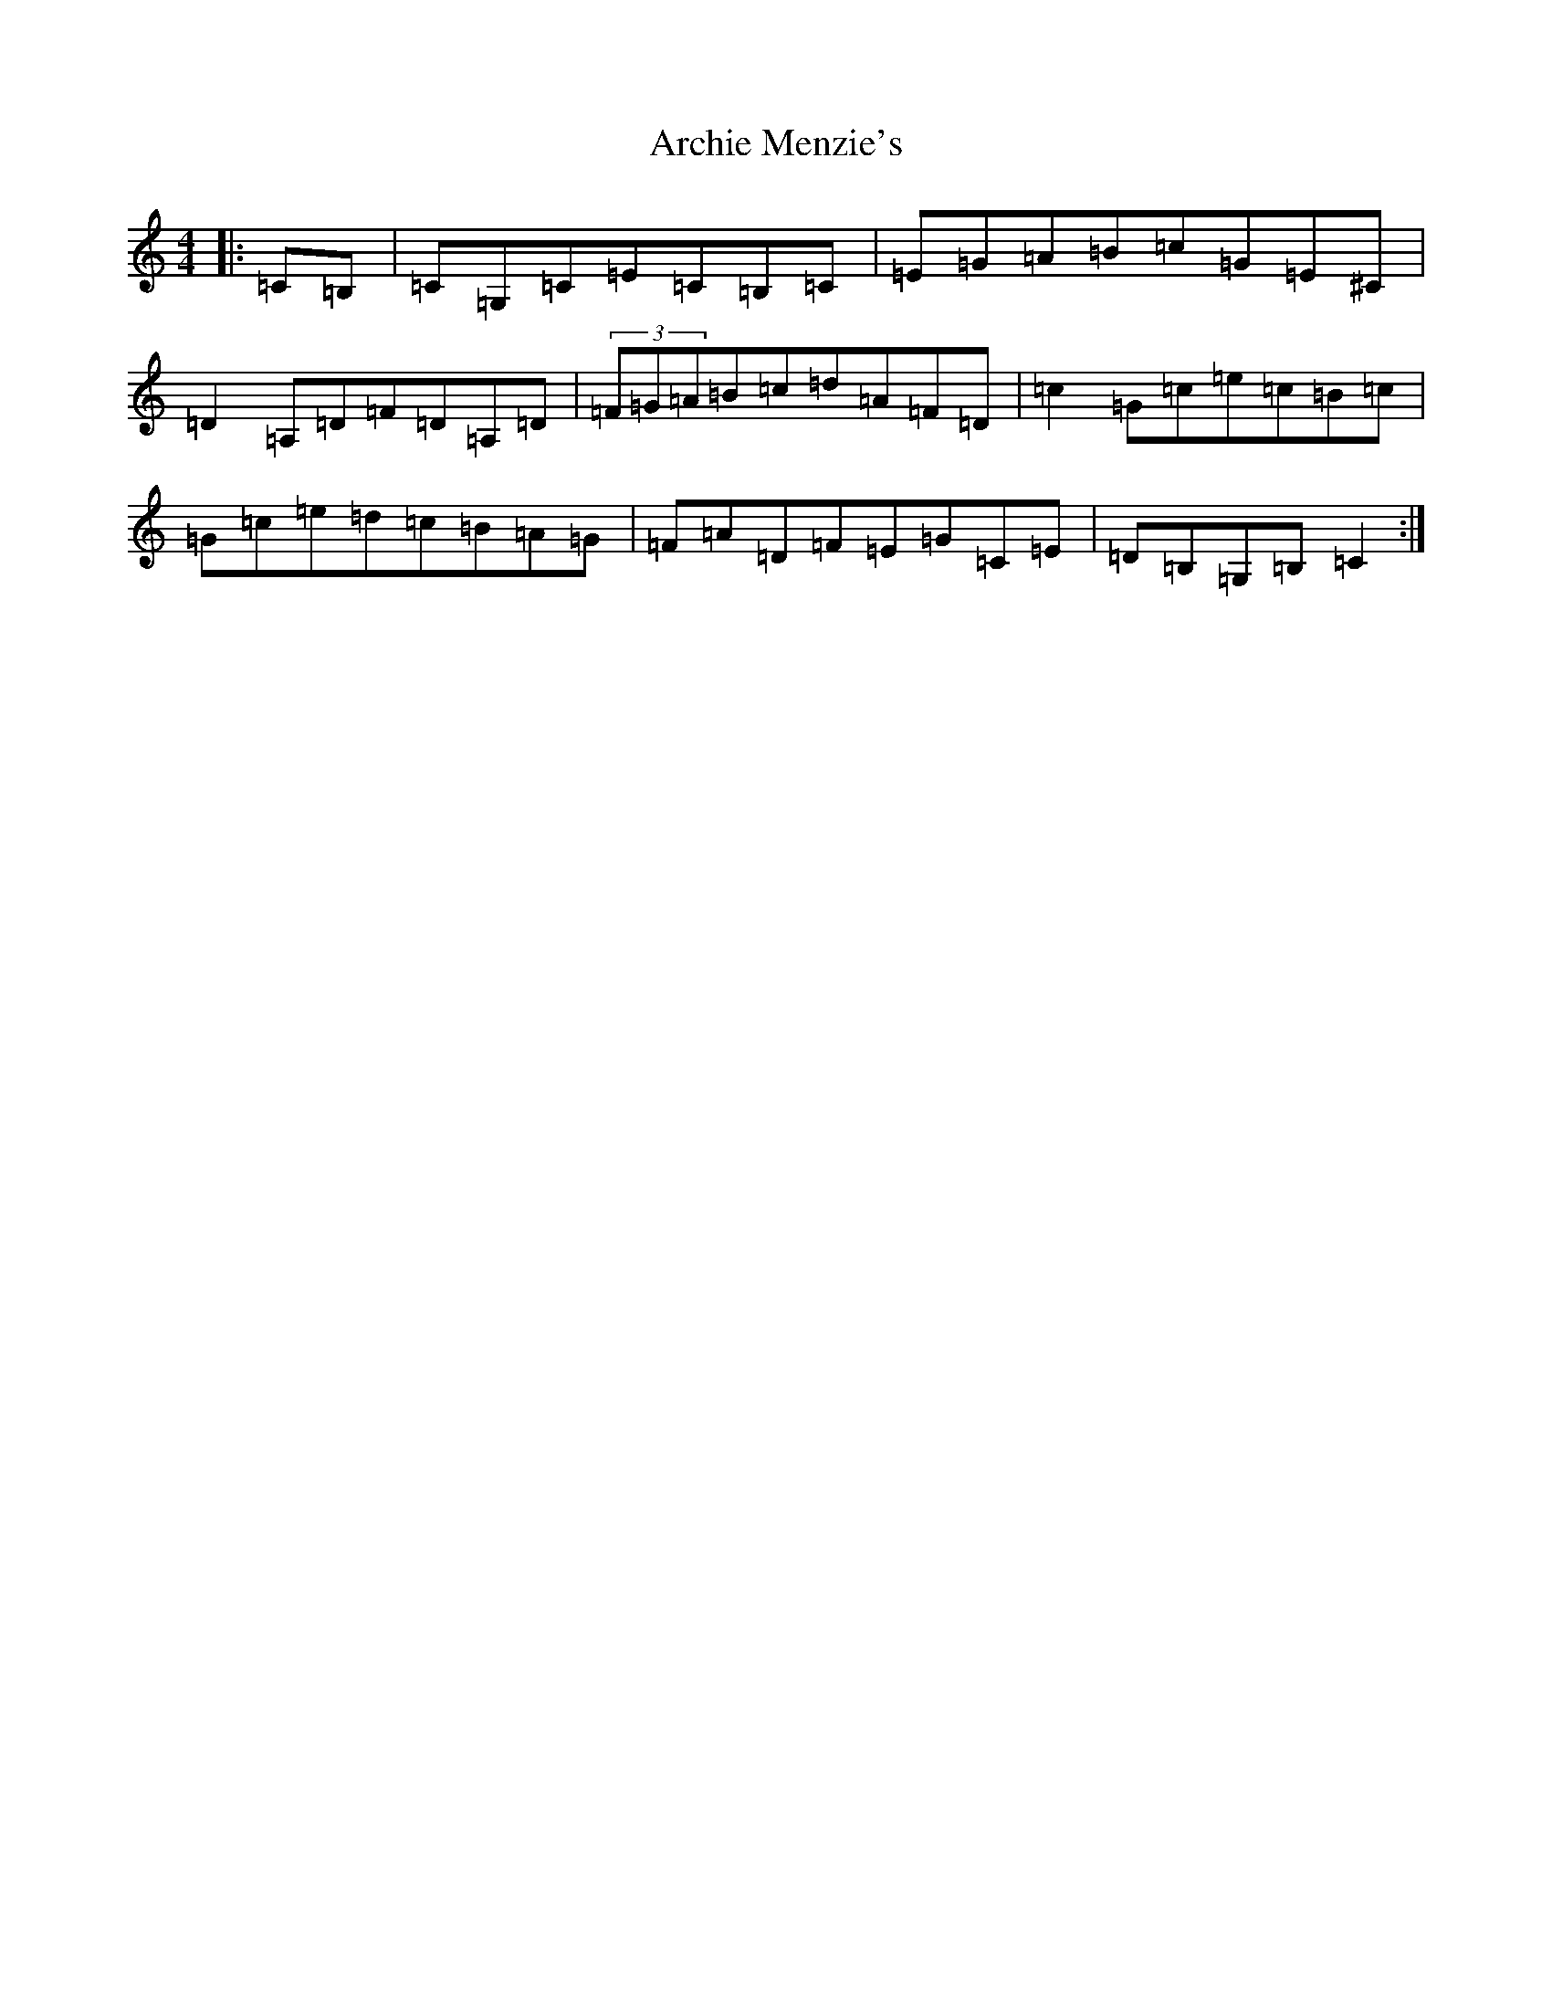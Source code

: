 X: 895
T: Archie Menzie's
S: https://thesession.org/tunes/10689#setting10689
R: reel
M:4/4
L:1/8
K: C Major
|:=C=B,|=C=G,=C=E=C=B,=C|=E=G=A=B=c=G=E^C|=D2=A,=D=F=D=A,=D|(3=F=G=A=B=c=d=A=F=D|=c2=G=c=e=c=B=c|=G=c=e=d=c=B=A=G|=F=A=D=F=E=G=C=E|=D=B,=G,=B,=C2:|